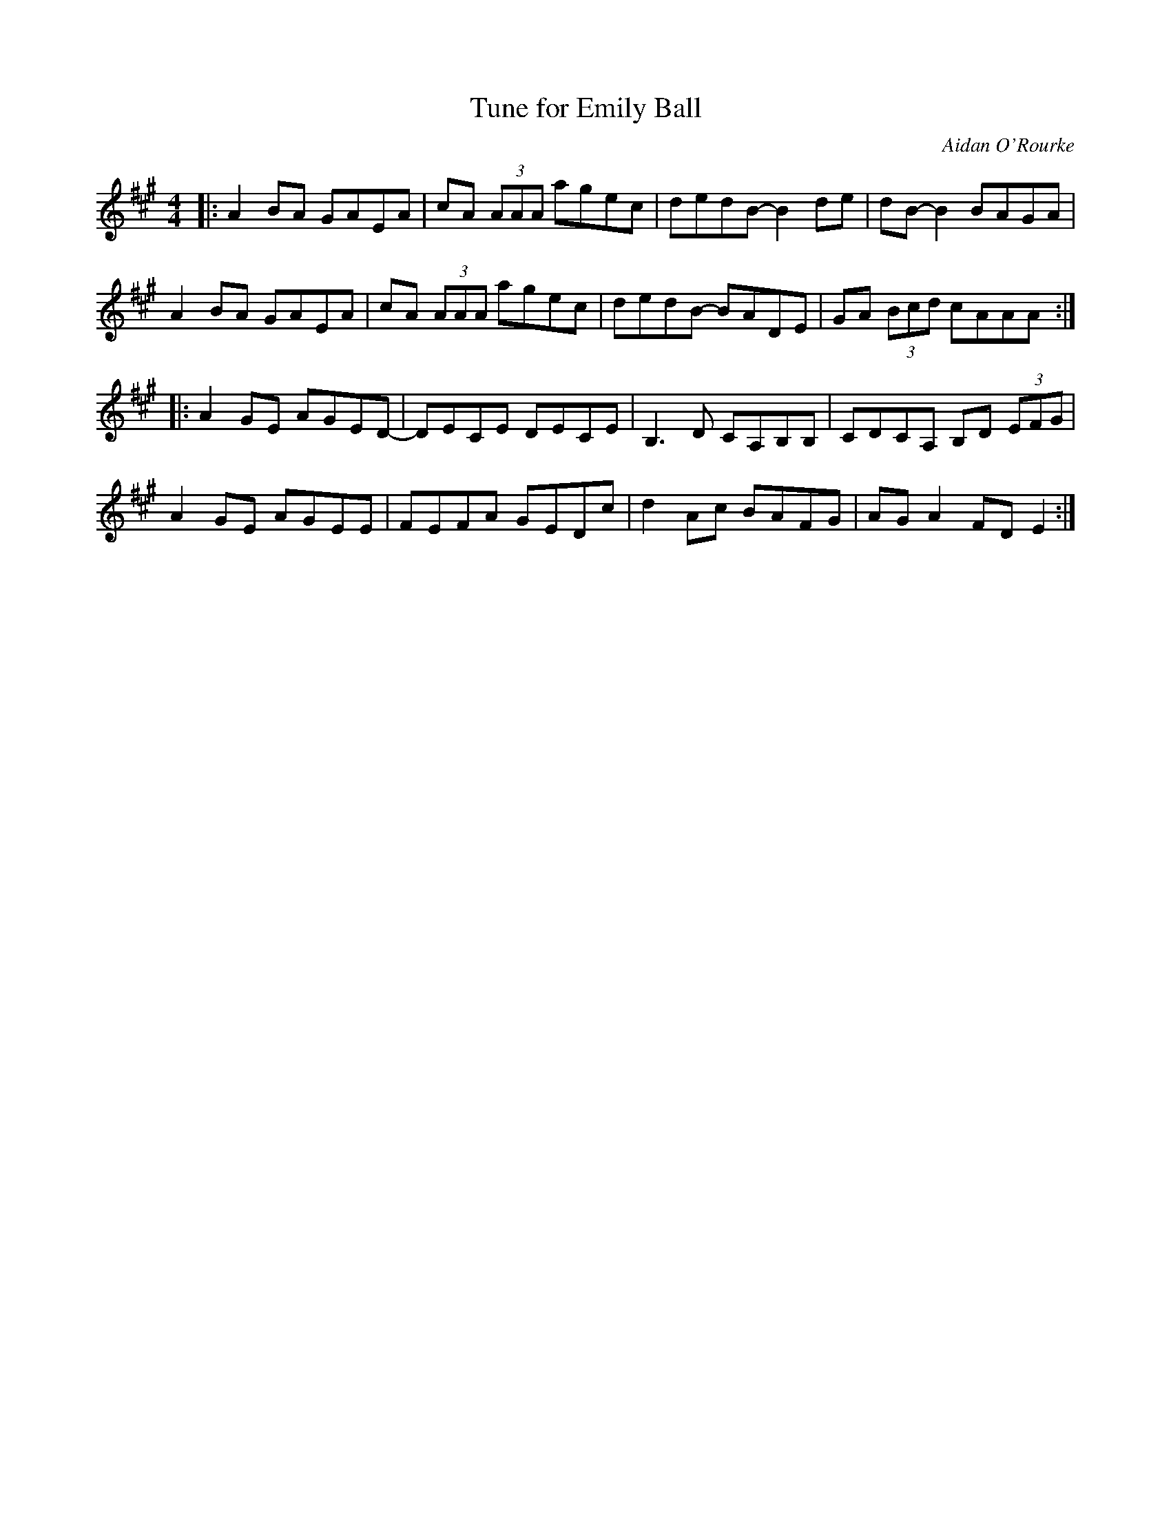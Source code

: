 X:172
T:Tune for Emily Ball
S:LAU - Lightweights and Gentlemen
C:Aidan O'Rourke
Z:robin.beech@mcgill.ca
R:reel
M:4/4
L:1/8
K:A
|: A2BA GAEA | cA (3AAA agec | dedB- B2de | dB -B2 BAGA |
A2BA GAEA | cA (3AAA agec | dedB- BADE | GA (3Bcd cAAA ::
A2GE AGED- | DECE DECE | B,3D CA,B,B, | CDCA, B,D (3EFG |
A2GE AGEE | FEFA GEDc | d2Ac BAFG | AGA2 FDE2 :|
